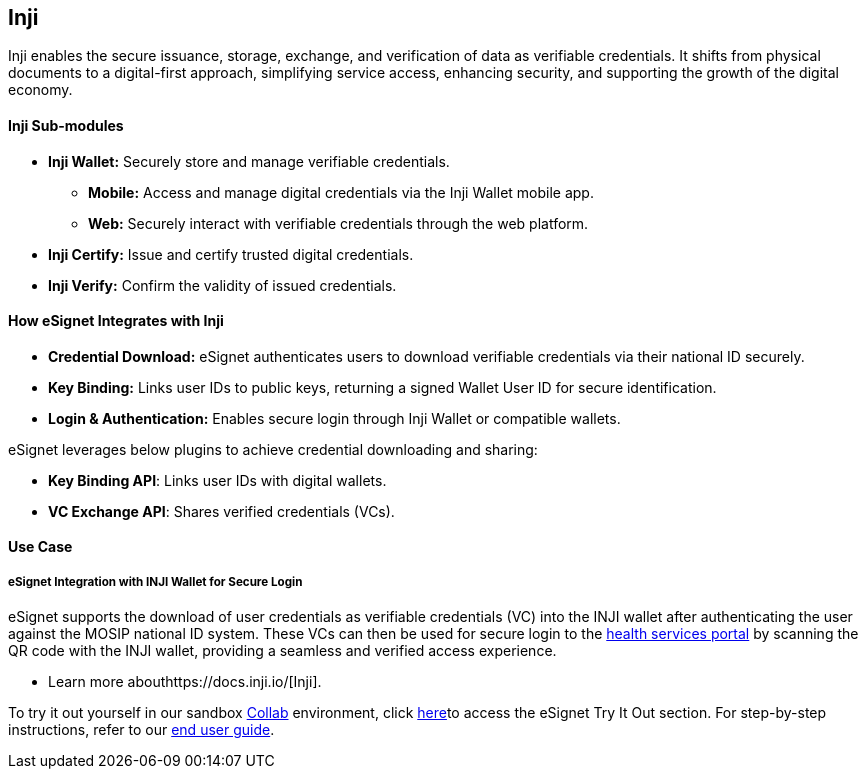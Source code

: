 == Inji

Inji enables the secure issuance, storage, exchange, and verification of
data as verifiable credentials. It shifts from physical documents to a
digital-first approach, simplifying service access, enhancing security,
and supporting the growth of the digital economy.

==== Inji Sub-modules

* *Inji Wallet:* Securely store and manage verifiable credentials.
** *Mobile:* Access and manage digital credentials via the Inji Wallet
mobile app.
** *Web:* Securely interact with verifiable credentials through the web
platform.
* *Inji Certify:* Issue and certify trusted digital credentials.
* *Inji Verify:* Confirm the validity of issued credentials.

==== How eSignet Integrates with Inji

* *Credential Download:* eSignet authenticates users to download
verifiable credentials via their national ID securely.
* *Key Binding:* Links user IDs to public keys, returning a signed
Wallet User ID for secure identification.
* *Login & Authentication:* Enables secure login through Inji Wallet or
compatible wallets.

eSignet leverages below plugins to achieve credential downloading and
sharing:

* *Key Binding API*: Links user IDs with digital wallets.
* *VC Exchange API*: Shares verified credentials (VCs).

==== Use Case

===== eSignet Integration with INJI Wallet for Secure Login

eSignet supports the download of user credentials as verifiable
credentials (VC) into the INJI wallet after authenticating the user
against the MOSIP national ID system. These VCs can then be used for
secure login to the
https://healthservices-esignet-mock.collab.mosip.net/[health services
portal] by scanning the QR code with the INJI wallet, providing a
seamless and verified access experience.

* Learn more abouthttps://docs.inji.io/[Inji].

To try it out yourself in our sandbox https://collab.mosip.net/[Collab]
environment, click
link:../esignet-authentication/test/try-it-out/README.md[here]to access
the eSignet Try It Out section. For step-by-step instructions, refer to
our link:../esignet-authentication/test/end-user-guide/README.md[end
user guide].
